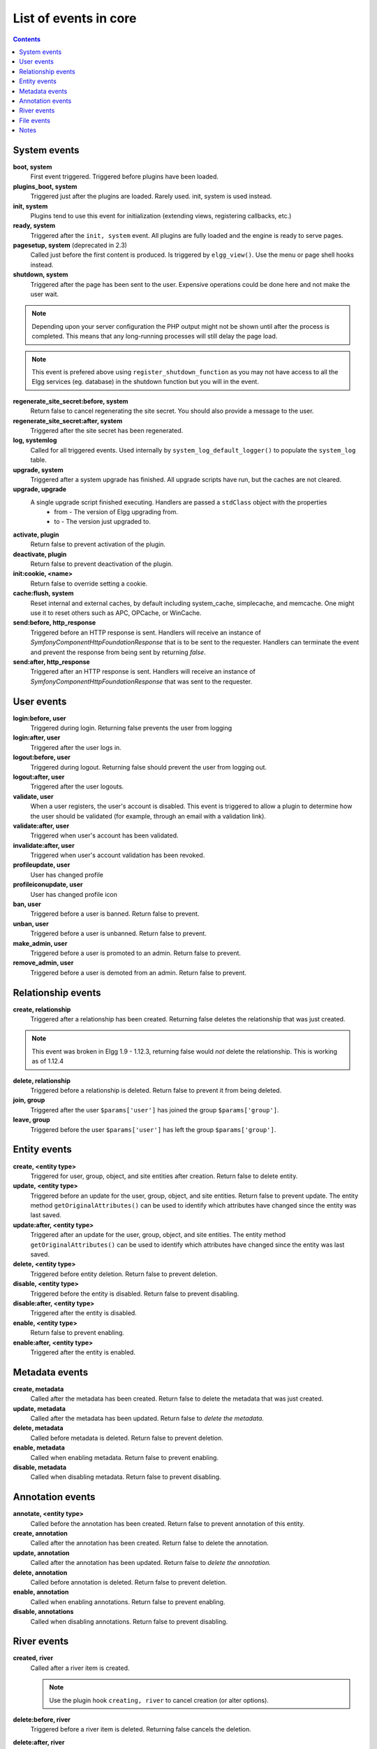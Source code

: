 List of events in core
######################

.. contents:: Contents
   :local:
   :depth: 1

System events
=============

**boot, system**
    First event triggered. Triggered before plugins have been loaded.

**plugins_boot, system**
    Triggered just after the plugins are loaded. Rarely used. init, system is used instead.

**init, system**
    Plugins tend to use this event for initialization (extending views, registering callbacks, etc.)

**ready, system**
	Triggered after the ``init, system`` event. All plugins are fully loaded and the engine is ready
	to serve pages.

**pagesetup, system** (deprecated in 2.3)
    Called just before the first content is produced. Is triggered by ``elgg_view()``.
    Use the menu or page shell hooks instead.

**shutdown, system**
    Triggered after the page has been sent to the user. Expensive operations could be done here
    and not make the user wait.

.. note:: Depending upon your server configuration the PHP output
    might not be shown until after the process is completed. This means that any long-running
    processes will still delay the page load.

.. note:: This event is prefered above using ``register_shutdown_function`` as you may not have access
    to all the Elgg services (eg. database) in the shutdown function but you will in the event.

**regenerate_site_secret:before, system**
    Return false to cancel regenerating the site secret. You should also provide a message
    to the user.

**regenerate_site_secret:after, system**
    Triggered after the site secret has been regenerated.

**log, systemlog**
	Called for all triggered events. Used internally by ``system_log_default_logger()`` to populate
	the ``system_log`` table.

**upgrade, system**
	Triggered after a system upgrade has finished. All upgrade scripts have run, but the caches 
	are not cleared.

**upgrade, upgrade**
	A single upgrade script finished executing. Handlers are passed a ``stdClass`` object with the properties
		* from - The version of Elgg upgrading from.
		* to - The version just upgraded to.

**activate, plugin**
    Return false to prevent activation of the plugin.

**deactivate, plugin**
    Return false to prevent deactivation of the plugin.

**init:cookie, <name>**
    Return false to override setting a cookie.

**cache:flush, system**
    Reset internal and external caches, by default including system_cache, simplecache, and memcache. One might use it to reset others such as APC, OPCache, or WinCache.

**send:before, http_response**
    Triggered before an HTTP response is sent. Handlers will receive an instance of `\Symfony\Component\HttpFoundation\Response` that is to be sent to the requester. Handlers can terminate the event and prevent the response from being sent by returning `false`.

**send:after, http_response**
    Triggered after an HTTP response is sent. Handlers will receive an instance of `\Symfony\Component\HttpFoundation\Response` that was sent to the requester.

User events
===========

**login:before, user**
    Triggered during login. Returning false prevents the user from logging

**login:after, user**
	Triggered after the user logs in.

**logout:before, user**
    Triggered during logout. Returning false should prevent the user from logging out.

**logout:after, user**
	Triggered after the user logouts.

**validate, user**
    When a user registers, the user's account is disabled. This event is triggered
    to allow a plugin to determine how the user should be validated (for example,
    through an email with a validation link).

**validate:after, user**
    Triggered when user's account has been validated.

**invalidate:after, user**
    Triggered when user's account validation has been revoked.

**profileupdate, user**
    User has changed profile

**profileiconupdate, user**
    User has changed profile icon

**ban, user**
    Triggered before a user is banned. Return false to prevent.

**unban, user**
    Triggered before a user is unbanned. Return false to prevent.

**make_admin, user**
	Triggered before a user is promoted to an admin. Return false to prevent.

**remove_admin, user**
	Triggered before a user is demoted from an admin. Return false to prevent.

Relationship events
===================

**create, relationship**
    Triggered after a relationship has been created. Returning false deletes
    the relationship that was just created.

.. note:: This event was broken in Elgg 1.9 - 1.12.3, returning false would *not*
   delete the relationship.  This is working as of 1.12.4

**delete, relationship**
    Triggered before a relationship is deleted. Return false to prevent it
    from being deleted.

**join, group**
    Triggered after the user ``$params['user']`` has joined the group ``$params['group']``.

**leave, group**
    Triggered before the user ``$params['user']`` has left the group ``$params['group']``.

Entity events
=============

**create, <entity type>**
    Triggered for user, group, object, and site entities after creation. Return false to delete entity.

**update, <entity type>**
    Triggered before an update for the user, group, object, and site entities. Return false to prevent update.
    The entity method ``getOriginalAttributes()`` can be used to identify which attributes have changed since
    the entity was last saved.

**update:after, <entity type>**
    Triggered after an update for the user, group, object, and site entities.
    The entity method ``getOriginalAttributes()`` can be used to identify which attributes have changed since
    the entity was last saved.

**delete, <entity type>**
    Triggered before entity deletion. Return false to prevent deletion.

**disable, <entity type>**
    Triggered before the entity is disabled. Return false to prevent disabling.

**disable:after, <entity type>**
	Triggered after the entity is disabled.

**enable, <entity type>**
    Return false to prevent enabling.

**enable:after, <entity type>**
	Triggered after the entity is enabled.

Metadata events
===============

**create, metadata**
    Called after the metadata has been created. Return false to delete the
    metadata that was just created.

**update, metadata**
    Called after the metadata has been updated. Return false to *delete the metadata.*

**delete, metadata**
    Called before metadata is deleted. Return false to prevent deletion.

**enable, metadata**
	Called when enabling metadata. Return false to prevent enabling.

**disable, metadata**
	Called when disabling metadata. Return false to prevent disabling.

Annotation events
=================

**annotate, <entity type>**
    Called before the annotation has been created. Return false to prevent
    annotation of this entity.

**create, annotation**
    Called after the annotation has been created. Return false to delete
    the annotation.

**update, annotation**
    Called after the annotation has been updated. Return false to *delete the annotation.*

**delete, annotation**
    Called before annotation is deleted. Return false to prevent deletion.

**enable, annotation**
	Called when enabling annotations. Return false to prevent enabling.

**disable, annotations**
	Called when disabling annotations. Return false to prevent disabling.

River events
============

**created, river**
	Called after a river item is created.

	.. note:: Use the plugin hook ``creating, river`` to cancel creation (or alter options).

**delete:before, river**
	Triggered before a river item is deleted. Returning false cancels the deletion.

**delete:after, river**
	Triggered after a river item was deleted.

File events
===========

**upload:after, file**
    Called after an uploaded file has been written to filestore. Receives an
    instance of ``ElggFile`` the uploaded file was written to. The ``ElggFile``
    may or may not be an entity with a GUID.

Notes
=====

Because of bugs in the Elgg core, some events may be thrown more than once
on the same action. For example, ``update, object`` is thrown twice.
